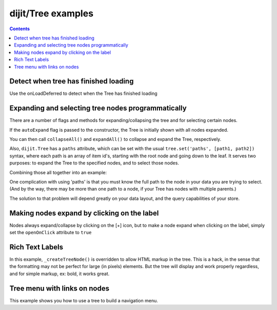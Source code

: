 .. _dijit/Tree-examples:

===================
dijit/Tree examples
===================


.. contents ::
  :depth: 2

Detect when tree has finished loading
=====================================

Use the onLoadDeferred to detect when the Tree has finished loading

.. js ::
  
    var tree = registry.byId('myTree');

    // Connect to tree onLoad to do work once it has initialized
    tree.onLoadDeferred.then(function(){
        console.debug("tree onLoad here!");
        dojo.disconnect(tmph);

        // do work here
    });

Expanding and selecting tree nodes programmatically
===================================================

There are a number of flags and methods for expanding/collapsing the tree and for selecting certain nodes.

If the ``autoExpand`` flag is passed to the constructor, the Tree is initially shown with all nodes expanded.

You can then call ``collapseAll()`` and ``expandAll()`` to collapse and expand the Tree, respectively.

Also, ``dijit.Tree`` has a ``paths`` attribute, which can be set with the usual
``tree.set('paths', [path1, path2])`` syntax, where each path is an array of item id's,
starting with the root node and going down to the leaf.
It serves two purposes: to expand the Tree to the specified nodes, and to select those nodes.

Combining those all together into an example:

.. code-example ::

  .. js ::

    require(["dojo/parser", "dojo/store/Memory", "dijit/tree/ObjectStoreModel", "dijit/Tree"]);

  .. html ::

    <div data-dojo-type="dojo/store/Memory" data-dojo-id="myStore">
        <!-- Create store with inlined data.
            For larger data sets should use dojo.store.JsonRest etc. instead of dojo.store.Memory. -->
        <script type="dojo/method">
             this.setData([
                { id: 'world', name:'The earth', type:'planet', population: '6 billion'},
                { id: 'AF', name:'Africa', type:'continent', population:'900 million', area: '30,221,532 sq km',
                        timezone: '-1 UTC to +4 UTC', parent: 'world'},
                    { id: 'EG', name:'Egypt', type:'country', parent: 'AF' },
                    { id: 'KE', name:'Kenya', type:'country', parent: 'AF' },
                        { id: 'Nairobi', name:'Nairobi', type:'city', parent: 'KE' },
                        { id: 'Mombasa', name:'Mombasa', type:'city', parent: 'KE' },
                    { id: 'SD', name:'Sudan', type:'country', parent: 'AF' },
                        { id: 'Khartoum', name:'Khartoum', type:'city', parent: 'SD' },
                { id: 'AS', name:'Asia', type:'continent', parent: 'world' },
                    { id: 'CN', name:'China', type:'country', parent: 'AS' },
                    { id: 'IN', name:'India', type:'country', parent: 'AS' },
                    { id: 'RU', name:'Russia', type:'country', parent: 'AS' },
                    { id: 'MN', name:'Mongolia', type:'country', parent: 'AS' },
                { id: 'OC', name:'Oceania', type:'continent', population:'21 million', parent: 'world'},
                { id: 'EU', name:'Europe', type:'continent', parent: 'world' },
                    { id: 'DE', name:'Germany', type:'country', parent: 'EU' },
                    { id: 'FR', name:'France', type:'country', parent: 'EU' },
                    { id: 'ES', name:'Spain', type:'country', parent: 'EU' },
                    { id: 'IT', name:'Italy', type:'country', parent: 'EU' },
                { id: 'NA', name:'North America', type:'continent', parent: 'world' },
                { id: 'SA', name:'South America', type:'continent', parent: 'world' }
            ]);
        </script>
        <script type="dojo/method" data-dojo-event="getChildren" data-dojo-args="object">
             // Supply a getChildren() method to store for the data model where
             // children objects point to their parent (aka relational model)
             return this.query({parent: this.getIdentity(object)});
        </script>
    </div>

    <!-- Create the model bridging the store and the Tree -->
    <div data-dojo-type="dijit/tree/ObjectStoreModel" data-dojo-id="myModel"
      data-dojo-props="store: myStore, query: {id: 'world'}"></div>

    <!-- buttons to test Tree features -->
    <button onclick="mytree.collapseAll();">
        Collapse all
    </button>
    <button onclick="mytree.expandAll();">
        Expand all
    </button>
    <button onclick="mytree.set('paths', [ ['world', 'AF', 'KE', 'Nairobi'], ['world', 'SA'] ] );">
        Select Nairobi, South America
    </button>

    <!-- Create the tree -->
    <div data-dojo-type="dijit/Tree" data-dojo-id="mytree"
            data-dojo-props="model: myModel, autoExpand: true"></div>


One complication with using 'paths' is that you must know the full path to the node in your data you are trying to select.
(And by the way, there may be more than one path to a node, if your Tree has nodes with multiple parents.)

The solution to that problem will depend greatly on your data layout, and the query capabilities of your store.


Making nodes expand by clicking on the label
============================================

Nodes always expand/collapse by clicking on the [+] icon, but to make a node expand when clicking on the label,
simply set the ``openOnClick`` attribute to ``true``

.. code-example ::

  .. js ::

    require(["dojo/parser", "dojo/store/Memory", "dijit/tree/ObjectStoreModel", "dijit/Tree"]);

  .. html ::

    <div data-dojo-type="dojo/store/Memory" data-dojo-id="memoryStore">
        <!-- Create store with inlined data.
            For larger data sets should use dojo.store.JsonRest etc. instead of dojo.store.Memory. -->
        <script type="dojo/method">
             this.setData([
                { id: 'world', name:'The earth', type:'planet', population: '6 billion'},
                { id: 'AF', name:'Africa', type:'continent', population:'900 million', area: '30,221,532 sq km',
                        timezone: '-1 UTC to +4 UTC', parent: 'world'},
                    { id: 'EG', name:'Egypt', type:'country', parent: 'AF' },
                    { id: 'KE', name:'Kenya', type:'country', parent: 'AF' },
                        { id: 'Nairobi', name:'Nairobi', type:'city', parent: 'KE' },
                        { id: 'Mombasa', name:'Mombasa', type:'city', parent: 'KE' },
                    { id: 'SD', name:'Sudan', type:'country', parent: 'AF' },
                        { id: 'Khartoum', name:'Khartoum', type:'city', parent: 'SD' },
                { id: 'AS', name:'Asia', type:'continent', parent: 'world' },
                    { id: 'CN', name:'China', type:'country', parent: 'AS' },
                    { id: 'IN', name:'India', type:'country', parent: 'AS' },
                    { id: 'RU', name:'Russia', type:'country', parent: 'AS' },
                    { id: 'MN', name:'Mongolia', type:'country', parent: 'AS' },
                { id: 'OC', name:'Oceania', type:'continent', population:'21 million', parent: 'world'},
                { id: 'EU', name:'Europe', type:'continent', parent: 'world' },
                    { id: 'DE', name:'Germany', type:'country', parent: 'EU' },
                    { id: 'FR', name:'France', type:'country', parent: 'EU' },
                    { id: 'ES', name:'Spain', type:'country', parent: 'EU' },
                    { id: 'IT', name:'Italy', type:'country', parent: 'EU' },
                { id: 'NA', name:'North America', type:'continent', parent: 'world' },
                { id: 'SA', name:'South America', type:'continent', parent: 'world' }
            ]);
        </script>
        <script type="dojo/method" data-dojo-event="getChildren" data-dojo-args="object">
             // Supply a getChildren() method to store for the data model where
             // children objects point to their parent (aka relational model)
             return this.query({parent: object.id});
        </script>
    </div>

    <!-- Create the model bridging the store and the Tree -->
    <div data-dojo-type="dijit/tree/ObjectStoreModel" data-dojo-id="myModel"
      data-dojo-props="store: memoryStore, query: {id: 'world'}"></div>

    <!-- Create the tree -->
    <div data-dojo-type="dijit/Tree" id="mytree"
        data-dojo-props="model: myModel, openOnClick: true"></div>



Rich Text Labels
================

In this example, ``_createTreeNode()`` is overridden to allow HTML markup in the tree.
This is a hack, in the sense that the formatting may not be perfect for large (in pixels) elements.
But the tree will display and work properly regardless, and for simple markup, ex: bold, it works great.

.. code-example ::

  .. js ::

        require([
            "dojo/_base/declare", "dojo/ready", "dojo/_base/window", "dojo/store/Memory",
            "dijit/tree/ObjectStoreModel", "dijit/Tree"
        ], function(declare, ready, win, Memory, ObjectStoreModel, Tree){

            // Create test store, adding getChildren() method needed by ObjectStoreModel
            var store = new Memory({
                data: [
                    { id: 0, label: "root"},
                       {id: 1, label: "<i>hello</i>", parent: 0},
                       {id: 2, label: "<b>world</b>", parent: 0},
                ],
                getChildren: function(object){
                    return this.query({parent: object.id});
                }
            });

            // Create the model
            var model = new ObjectStoreModel({
                store: store,
                query: {id: 0},
                labelAttr: "label"
            });

            // Custom TreeNode class (based on dijit.TreeNode) that allows rich text labels
            var MyTreeNode = declare(Tree._TreeNode, {
                _setLabelAttr: {node: "labelNode", type: "innerHTML"}
            });

            // Create the Tree.   Note that all widget creation should be inside a dojo.ready().
            ready(function(){
                var tree = new Tree({
                    model: model,
                    _createTreeNode: function(args){
                       return new MyTreeNode(args);
                    }
                });
                tree.placeAt(win.body());
            });
        });


Tree menu with links on nodes
=============================

This example shows you how to use a tree to build a navigation menu.

.. code-example ::

  .. js ::

        require([
            "dojo/ready", "dojo/_base/window", "dojo/store/Memory",
            "dijit/tree/ObjectStoreModel", "dijit/Tree"
        ], function(ready, win, Memory, ObjectStoreModel, Tree){

            // Create test store, adding the getChildren() method required by ObjectStoreModel
            var myStore = new Memory({
                data: [
                   { id: 1, name: 'Dijit Tree API', url: 'http://dojotoolkit.org/api/1.6/dijit.Tree', root: true },
                   { id: 2, name: 'Dijit Tree.model API', url: 'http://dojotoolkit.org/api/1.6/dijit.Tree.model', parent: 1 },
                   { id: 3, name: 'Dijit Tree.ForestStoreModel API', url: 'http://dojotoolkit.org/api/1.6/dijit.tree.ForestStoreModel', parent: 1 },
                   { id: 4, name: 'Dijit Tree.TreeStoreModel API', url: 'http://dojotoolkit.org/api/1.6/dijit.tree.TreeStoreModel', parent: 1 },
                ],
                getChildren: function(object){
                    return this.query({parent: object.id});
                }
            });

            // Create the model
            var myModel = new ObjectStoreModel({
                store: myStore,
                query: {root: true}
            });

            // Create the Tree, specifying an onClick method
            ready(function(){
                (new Tree({
                    model: myModel,
                    onClick: function(item){
                        // Get the URL from the item, and navigate to it
                        location.href = item.url;
                    }
                })).placeAt(win.body());
            });
       });